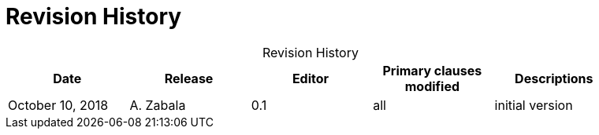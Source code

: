 [appendix]
= Revision History

.Revision History
[width="90%",options="header",caption=""]
|====================
| Date | Release | Editor | Primary clauses modified | Descriptions
| October 10, 2018  | A. Zabala | 0.1 | all | initial version
|====================
